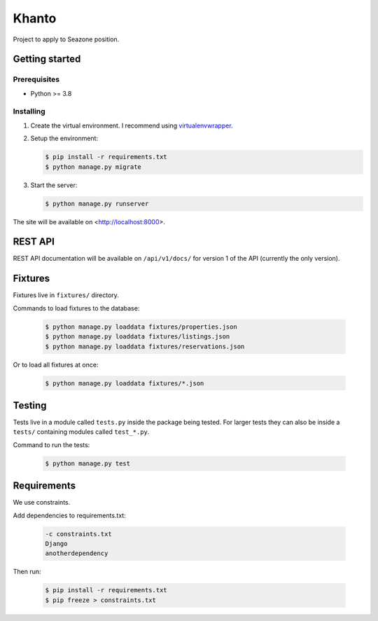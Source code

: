 ******
Khanto
******

Project to apply to Seazone position.

Getting started
===============

Prerequisites
-------------

* Python >= 3.8

Installing
----------

1. Create the virtual environment. I recommend using
   `virtualenvwrapper <http://virtualenvwrapper.readthedocs.io/en/latest/index.html>`_.

2. Setup the environment:

   .. code-block:: bash

      $ pip install -r requirements.txt
      $ python manage.py migrate

3. Start the server:

   .. code-block:: bash

      $ python manage.py runserver

The site will be available on <http://localhost:8000>.

REST API
========

REST API documentation will be available on ``/api/v1/docs/`` for version 1 of the API
(currently the only version).

Fixtures
========

Fixtures live in ``fixtures/`` directory.

Commands to load fixtures to the database:

   .. code-block:: bash

      $ python manage.py loaddata fixtures/properties.json
      $ python manage.py loaddata fixtures/listings.json
      $ python manage.py loaddata fixtures/reservations.json


Or to load all fixtures at once:

   .. code-block:: bash

      $ python manage.py loaddata fixtures/*.json

Testing
=======

Tests live in a module called ``tests.py`` inside the package being tested.
For larger tests they can also be inside a ``tests/`` containing modules called ``test_*.py``.

Command to run the tests:

   .. code-block:: bash

      $ python manage.py test

Requirements
============

We use constraints.

Add dependencies to requirements.txt:

   .. code-block:: text

      -c constraints.txt
      Django
      anotherdependency

Then run:

   .. code-block:: bash

      $ pip install -r requirements.txt
      $ pip freeze > constraints.txt
